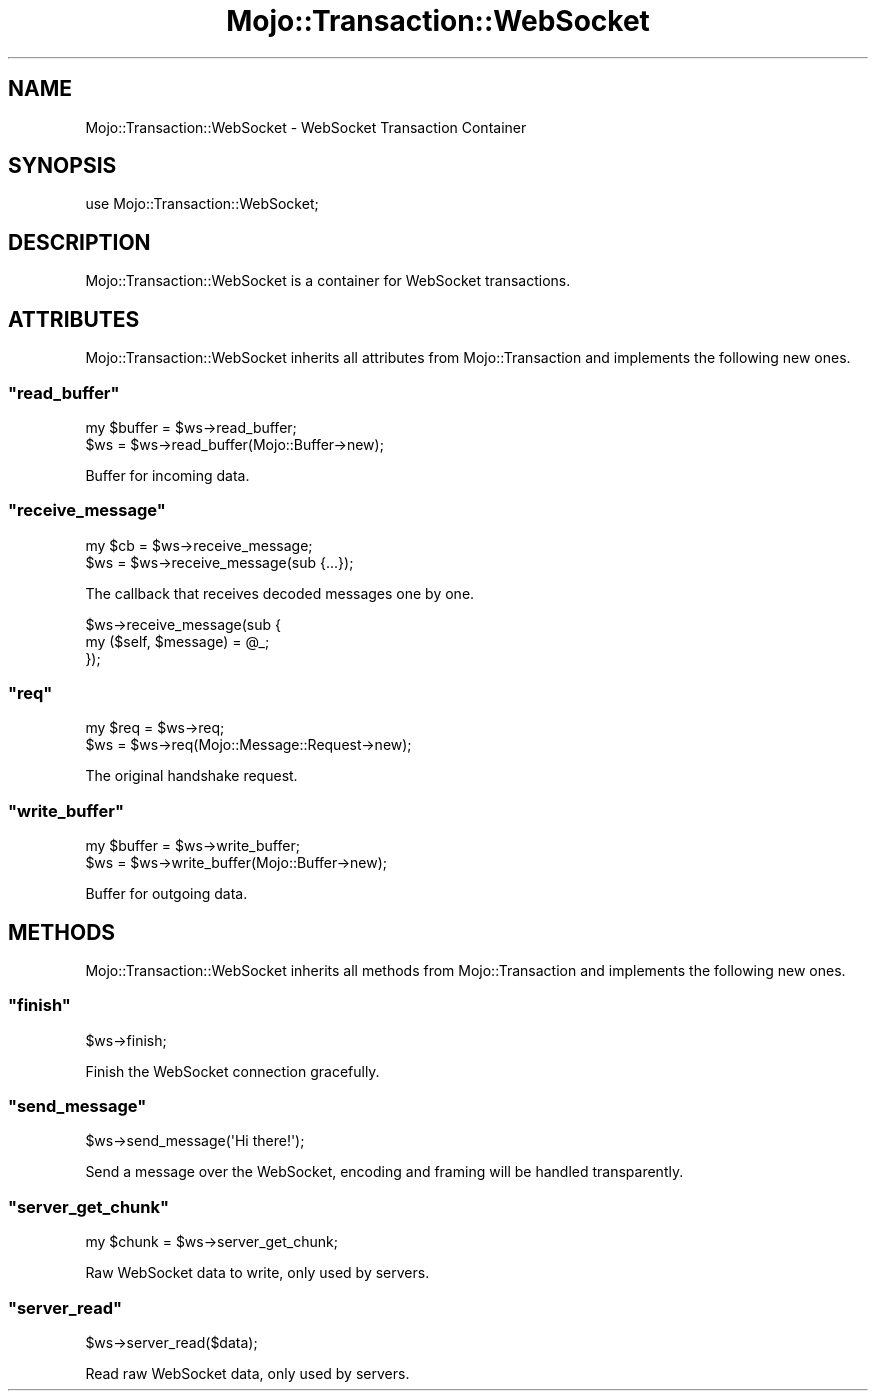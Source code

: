 .\" Automatically generated by Pod::Man 2.23 (Pod::Simple 3.13)
.\"
.\" Standard preamble:
.\" ========================================================================
.de Sp \" Vertical space (when we can't use .PP)
.if t .sp .5v
.if n .sp
..
.de Vb \" Begin verbatim text
.ft CW
.nf
.ne \\$1
..
.de Ve \" End verbatim text
.ft R
.fi
..
.\" Set up some character translations and predefined strings.  \*(-- will
.\" give an unbreakable dash, \*(PI will give pi, \*(L" will give a left
.\" double quote, and \*(R" will give a right double quote.  \*(C+ will
.\" give a nicer C++.  Capital omega is used to do unbreakable dashes and
.\" therefore won't be available.  \*(C` and \*(C' expand to `' in nroff,
.\" nothing in troff, for use with C<>.
.tr \(*W-
.ds C+ C\v'-.1v'\h'-1p'\s-2+\h'-1p'+\s0\v'.1v'\h'-1p'
.ie n \{\
.    ds -- \(*W-
.    ds PI pi
.    if (\n(.H=4u)&(1m=24u) .ds -- \(*W\h'-12u'\(*W\h'-12u'-\" diablo 10 pitch
.    if (\n(.H=4u)&(1m=20u) .ds -- \(*W\h'-12u'\(*W\h'-8u'-\"  diablo 12 pitch
.    ds L" ""
.    ds R" ""
.    ds C` ""
.    ds C' ""
'br\}
.el\{\
.    ds -- \|\(em\|
.    ds PI \(*p
.    ds L" ``
.    ds R" ''
'br\}
.\"
.\" Escape single quotes in literal strings from groff's Unicode transform.
.ie \n(.g .ds Aq \(aq
.el       .ds Aq '
.\"
.\" If the F register is turned on, we'll generate index entries on stderr for
.\" titles (.TH), headers (.SH), subsections (.SS), items (.Ip), and index
.\" entries marked with X<> in POD.  Of course, you'll have to process the
.\" output yourself in some meaningful fashion.
.ie \nF \{\
.    de IX
.    tm Index:\\$1\t\\n%\t"\\$2"
..
.    nr % 0
.    rr F
.\}
.el \{\
.    de IX
..
.\}
.\"
.\" Accent mark definitions (@(#)ms.acc 1.5 88/02/08 SMI; from UCB 4.2).
.\" Fear.  Run.  Save yourself.  No user-serviceable parts.
.    \" fudge factors for nroff and troff
.if n \{\
.    ds #H 0
.    ds #V .8m
.    ds #F .3m
.    ds #[ \f1
.    ds #] \fP
.\}
.if t \{\
.    ds #H ((1u-(\\\\n(.fu%2u))*.13m)
.    ds #V .6m
.    ds #F 0
.    ds #[ \&
.    ds #] \&
.\}
.    \" simple accents for nroff and troff
.if n \{\
.    ds ' \&
.    ds ` \&
.    ds ^ \&
.    ds , \&
.    ds ~ ~
.    ds /
.\}
.if t \{\
.    ds ' \\k:\h'-(\\n(.wu*8/10-\*(#H)'\'\h"|\\n:u"
.    ds ` \\k:\h'-(\\n(.wu*8/10-\*(#H)'\`\h'|\\n:u'
.    ds ^ \\k:\h'-(\\n(.wu*10/11-\*(#H)'^\h'|\\n:u'
.    ds , \\k:\h'-(\\n(.wu*8/10)',\h'|\\n:u'
.    ds ~ \\k:\h'-(\\n(.wu-\*(#H-.1m)'~\h'|\\n:u'
.    ds / \\k:\h'-(\\n(.wu*8/10-\*(#H)'\z\(sl\h'|\\n:u'
.\}
.    \" troff and (daisy-wheel) nroff accents
.ds : \\k:\h'-(\\n(.wu*8/10-\*(#H+.1m+\*(#F)'\v'-\*(#V'\z.\h'.2m+\*(#F'.\h'|\\n:u'\v'\*(#V'
.ds 8 \h'\*(#H'\(*b\h'-\*(#H'
.ds o \\k:\h'-(\\n(.wu+\w'\(de'u-\*(#H)/2u'\v'-.3n'\*(#[\z\(de\v'.3n'\h'|\\n:u'\*(#]
.ds d- \h'\*(#H'\(pd\h'-\w'~'u'\v'-.25m'\f2\(hy\fP\v'.25m'\h'-\*(#H'
.ds D- D\\k:\h'-\w'D'u'\v'-.11m'\z\(hy\v'.11m'\h'|\\n:u'
.ds th \*(#[\v'.3m'\s+1I\s-1\v'-.3m'\h'-(\w'I'u*2/3)'\s-1o\s+1\*(#]
.ds Th \*(#[\s+2I\s-2\h'-\w'I'u*3/5'\v'-.3m'o\v'.3m'\*(#]
.ds ae a\h'-(\w'a'u*4/10)'e
.ds Ae A\h'-(\w'A'u*4/10)'E
.    \" corrections for vroff
.if v .ds ~ \\k:\h'-(\\n(.wu*9/10-\*(#H)'\s-2\u~\d\s+2\h'|\\n:u'
.if v .ds ^ \\k:\h'-(\\n(.wu*10/11-\*(#H)'\v'-.4m'^\v'.4m'\h'|\\n:u'
.    \" for low resolution devices (crt and lpr)
.if \n(.H>23 .if \n(.V>19 \
\{\
.    ds : e
.    ds 8 ss
.    ds o a
.    ds d- d\h'-1'\(ga
.    ds D- D\h'-1'\(hy
.    ds th \o'bp'
.    ds Th \o'LP'
.    ds ae ae
.    ds Ae AE
.\}
.rm #[ #] #H #V #F C
.\" ========================================================================
.\"
.IX Title "Mojo::Transaction::WebSocket 3"
.TH Mojo::Transaction::WebSocket 3 "2010-01-25" "perl v5.8.8" "User Contributed Perl Documentation"
.\" For nroff, turn off justification.  Always turn off hyphenation; it makes
.\" way too many mistakes in technical documents.
.if n .ad l
.nh
.SH "NAME"
Mojo::Transaction::WebSocket \- WebSocket Transaction Container
.SH "SYNOPSIS"
.IX Header "SYNOPSIS"
.Vb 1
\&    use Mojo::Transaction::WebSocket;
.Ve
.SH "DESCRIPTION"
.IX Header "DESCRIPTION"
Mojo::Transaction::WebSocket is a container for WebSocket transactions.
.SH "ATTRIBUTES"
.IX Header "ATTRIBUTES"
Mojo::Transaction::WebSocket inherits all attributes from
Mojo::Transaction and implements the following new ones.
.ie n .SS """read_buffer"""
.el .SS "\f(CWread_buffer\fP"
.IX Subsection "read_buffer"
.Vb 2
\&    my $buffer = $ws\->read_buffer;
\&    $ws        = $ws\->read_buffer(Mojo::Buffer\->new);
.Ve
.PP
Buffer for incoming data.
.ie n .SS """receive_message"""
.el .SS "\f(CWreceive_message\fP"
.IX Subsection "receive_message"
.Vb 2
\&    my $cb = $ws\->receive_message;
\&    $ws    = $ws\->receive_message(sub {...});
.Ve
.PP
The callback that receives decoded messages one by one.
.PP
.Vb 3
\&    $ws\->receive_message(sub {
\&        my ($self, $message) = @_;
\&    });
.Ve
.ie n .SS """req"""
.el .SS "\f(CWreq\fP"
.IX Subsection "req"
.Vb 2
\&    my $req = $ws\->req;
\&    $ws     = $ws\->req(Mojo::Message::Request\->new);
.Ve
.PP
The original handshake request.
.ie n .SS """write_buffer"""
.el .SS "\f(CWwrite_buffer\fP"
.IX Subsection "write_buffer"
.Vb 2
\&    my $buffer = $ws\->write_buffer;
\&    $ws        = $ws\->write_buffer(Mojo::Buffer\->new);
.Ve
.PP
Buffer for outgoing data.
.SH "METHODS"
.IX Header "METHODS"
Mojo::Transaction::WebSocket inherits all methods from
Mojo::Transaction and implements the following new ones.
.ie n .SS """finish"""
.el .SS "\f(CWfinish\fP"
.IX Subsection "finish"
.Vb 1
\&    $ws\->finish;
.Ve
.PP
Finish the WebSocket connection gracefully.
.ie n .SS """send_message"""
.el .SS "\f(CWsend_message\fP"
.IX Subsection "send_message"
.Vb 1
\&    $ws\->send_message(\*(AqHi there!\*(Aq);
.Ve
.PP
Send a message over the WebSocket, encoding and framing will be handled
transparently.
.ie n .SS """server_get_chunk"""
.el .SS "\f(CWserver_get_chunk\fP"
.IX Subsection "server_get_chunk"
.Vb 1
\&    my $chunk = $ws\->server_get_chunk;
.Ve
.PP
Raw WebSocket data to write, only used by servers.
.ie n .SS """server_read"""
.el .SS "\f(CWserver_read\fP"
.IX Subsection "server_read"
.Vb 1
\&    $ws\->server_read($data);
.Ve
.PP
Read raw WebSocket data, only used by servers.
